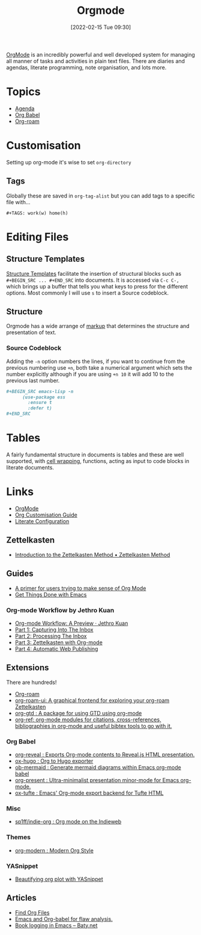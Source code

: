 :PROPERTIES:
:ID:       169b9c5f-df34-46ab-b64f-8ee98946ee69
:mtime:    20230413154310 20230408213646 20230319195017 20230314201150 20230227182543 20230128092019 20230119212624 20230107085901 20230103103308 20221217184411
:ctime:    20221217184411
:END:
#+TITLE: Orgmode
#+DATE: [2022-02-15 Tue 09:30]
#+FILETAGS: :orgmode:emacs:

[[https://orgmode.org][OrgMode]] is an incredibly powerful and well developed system for managing all manner of tasks and activities in plain
text files. There are diaries and agendas, literate programming, note organisation, and lots more.


* Topics
+ [[id:fc9974d4-2a26-4bf7-9360-c828bfaeed1d][Agenda]]
+ [[id:6e75f9df-df3d-4402-b5ad-ed98d0834e08][Org Babel]]
+ [[id:136364e7-1a6d-4b28-b284-0e415b860699][Org-roam]]

* Customisation

Setting up org-mode it's wise to set ~org-directory~

** Tags

Globally these are saved in ~org-tag-alist~ but you can add tags to a specific file with...

#+begin_src
  #+TAGS: work(w) home(h)
  #+end_src

* Editing Files

** Structure Templates

[[https://orgmode.org/manual/Structure-Templates.html][Structure Templates]] facilitate the insertion of structural blocks such as ~#+BEGIN_SRC ... #+END_SRC~ into documents. It
is accessed via ~C-c C-,~ which brings up a buffer that tells you what keys to press for the different options. Most
commonly I will use ~s~ to insert a Source codeblock.

** Structure

Orgmode has a wide arrange of [[https://orgmode.org/manual/Markup-for-Rich-Contents.html][markup]] that determines the structure and presentation of text.

*** Source Codeblock

Adding the ~-n~ option numbers the lines, if you want to continue from the previous numbering use ~+n~, both take a
numerical argument which sets the number explicitly although if you are using ~+n 10~ it will add 10 to the previous
last number.

#+begin_src org
  ,#+BEGIN_SRC emacs-lisp -n
        (use-package ess
          :ensure t
          :defer t)
  ,#+END_SRC
#+end_src

* Tables

A fairly fundamental structure in documents is tables and these are well supported, with [[https://emacs.stackexchange.com/a/38140/10100][cell wrapping]], functions,
acting as input to code blocks in literate documents.


* Links
+ [[https://orgmode.org][OrgMode]]
+ [[https://orgmode.org/worg/org-configs/org-customization-guide.html][Org Customisation Guide]]
+ [[https://leanpub.com/lit-config/read][Literate Configuration]]

** Zettelkasten
+ [[https://zettelkasten.de/introduction/][Introduction to the Zettelkasten Method • Zettelkasten Method]]

** Guides

+ [[https://github.com/james-stoup/emacs-org-mode-tutorial][A primer for users trying to make sense of Org Mode]]
+ [[https://www.labri.fr/perso/nrougier/GTD/index.html#org0b9def2][Get Things Done with Emacs]]

*** Org-mode Workflow by Jethro Kuan
+ [[https://blog.jethro.dev/posts/org_mode_workflow_preview/][Org-mode Workflow: A Preview · Jethro Kuan]]
+ [[https://blog.jethro.dev/posts/capturing_inbox/][Part 1: Capturing Into The Inbox]]
+ [[https://blog.jethro.dev/posts/processing_inbox/][Part 2: Processing The Inbox]]
+ [[https://blog.jethro.dev/posts/zettelkasten_with_org/][Part 3: Zettelkasten with Org-mode]]
+ [[https://blog.jethro.dev/posts/automatic_publishing/][Part 4: Automatic Web Publishing]]

** Extensions

There are hundreds!

+ [[https://www.orgroam.com/][Org-roam]]
+ [[https://github.com/org-roam/org-roam-ui][org-roam-ui: A graphical frontend for exploring your org-roam Zettelkasten]]
+ [[https://github.com/Trevoke/org-gtd.el][org-gtd : A package for using GTD using org-mode]]
+ [[https://github.com/jkitchin/org-ref][org-ref: org-mode modules for citations, cross-references, bibliographies in org-mode and useful bibtex tools to go with it.]]

*** Org Babel

+ [[https://github.com/yjwen/org-reveal/][org-reveal : Exports Org-mode contents to Reveal.js HTML presentation.]]
+ [[https://ox-hugo.scripter.co/][ox-hugo : Org to Hugo exporter]]
+ [[https://github.com/arnm/ob-mermaid][ob-mermaid : Generate mermaid diagrams within Emacs org-mode babel]]
+ [[https://github.com/rlister/org-present][org-present : Ultra-minimalist presentation minor-mode for Emacs org-mode.]]
+ [[https://github.com/dakrone/ox-tufte][ox-tufte : Emacs' Org-mode export backend for Tufte HTML]]


*** Misc

+ [[https://github.com/sp1ff/indie-org][sp1ff/indie-org : Org mode on the Indieweb]]

*** Themes
+ [[https://github.com/minad/org-modern][org-modern : Modern Org Style]]

*** YASnippet
+ [[http://yummymelon.com/devnull/beautifying-org-plot-with-yasnippet-and-context-menus.html][Beautifying org plot with YASnippet]]

** Articles
+ [[https://www.howardism.org/Technical/Emacs/org-find-file.html][Find Org Files]]
+ [[https://wmealing.github.io/emacs-org-babel-analysis.html][Emacs and Org-babel for flaw analysis.]]
+ [[https://baty.net/2022/book-logging-in-emacs][Book logging in Emacs – Baty.net]]
